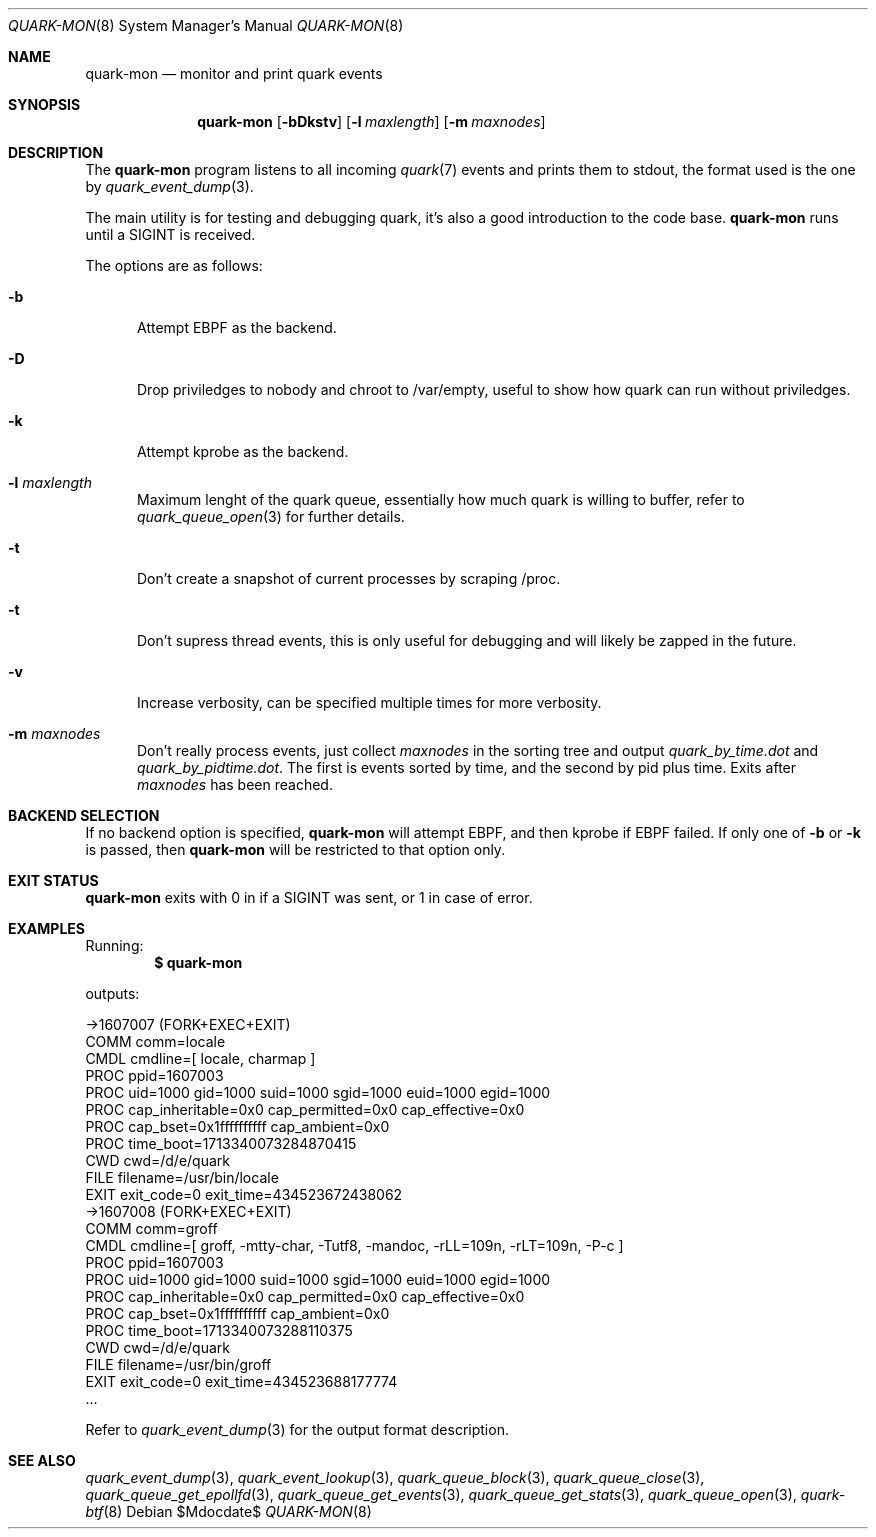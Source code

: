 .Dd $Mdocdate$
.Dt QUARK-MON 8
.Os
.Sh NAME
.Nm quark-mon
.Nd monitor and print quark events
.Sh SYNOPSIS
.Nm quark-mon
.Op Fl bDkstv
.Op Fl l Ar maxlength
.Op Fl m Ar maxnodes
.Sh DESCRIPTION
The
.Nm
program listens to all incoming
.Xr quark 7
events and prints them to stdout, the format used is the one by
.Xr quark_event_dump 3 .
.Pp
The main utility is for testing and debugging quark, it's also a good
introduction to the code base.
.Nm
runs until a SIGINT is received.
.Pp
The options are as follows:
.Bl -tag -width Dtb
.It Fl b
Attempt EBPF as the backend.
.It Fl D
Drop priviledges to nobody and chroot to /var/empty, useful to show how quark
can run without priviledges.
.It Fl k
Attempt kprobe as the backend.
.It Fl l Ar maxlength
Maximum lenght of the quark queue, essentially how much quark is willing to
buffer, refer to
.Xr quark_queue_open 3
for further details.
.It Fl t
Don't create a snapshot of current processes by scraping /proc.
.It Fl t
Don't supress thread events, this is only useful for debugging and will likely
be zapped in the future.
.It Fl v
Increase verbosity, can be specified multiple times for more verbosity.
.It Fl m Ar maxnodes
Don't really process events, just collect
.Ar maxnodes
in the sorting tree
and output
.Pa quark_by_time.dot
and
.Pa quark_by_pidtime.dot .
The first is events sorted by time, and the second by pid plus time.
Exits after
.Ar maxnodes
has been reached.
.El
.Sh BACKEND SELECTION
If no backend option is specified,
.Nm
will attempt EBPF, and then kprobe if EBPF failed.
If only one of
.Fl b
or
.Fl k
is passed, then
.Nm
will be restricted to that option only.
.Sh EXIT STATUS
.Nm
exits with 0 in if a SIGINT was sent, or 1 in case of error.
.Sh EXAMPLES
Running:
.Dl $ quark-mon
.Pp
outputs:
.Bd -literal
->1607007 (FORK+EXEC+EXIT)
  COMM  comm=locale
  CMDL  cmdline=[ locale, charmap ]
  PROC  ppid=1607003
  PROC  uid=1000 gid=1000 suid=1000 sgid=1000 euid=1000 egid=1000
  PROC  cap_inheritable=0x0 cap_permitted=0x0 cap_effective=0x0
  PROC  cap_bset=0x1ffffffffff cap_ambient=0x0
  PROC  time_boot=1713340073284870415
  CWD   cwd=/d/e/quark
  FILE  filename=/usr/bin/locale
  EXIT  exit_code=0 exit_time=434523672438062
->1607008 (FORK+EXEC+EXIT)
  COMM  comm=groff
  CMDL  cmdline=[ groff, -mtty-char, -Tutf8, -mandoc, -rLL=109n, -rLT=109n, -P-c ]
  PROC  ppid=1607003
  PROC  uid=1000 gid=1000 suid=1000 sgid=1000 euid=1000 egid=1000
  PROC  cap_inheritable=0x0 cap_permitted=0x0 cap_effective=0x0
  PROC  cap_bset=0x1ffffffffff cap_ambient=0x0
  PROC  time_boot=1713340073288110375
  CWD   cwd=/d/e/quark
  FILE  filename=/usr/bin/groff
  EXIT  exit_code=0 exit_time=434523688177774
  ...
.Ed
.Pp
Refer to
.Xr quark_event_dump 3
for the output format description.
.Sh SEE ALSO
.Xr quark_event_dump 3 ,
.Xr quark_event_lookup 3 ,
.Xr quark_queue_block 3 ,
.Xr quark_queue_close 3 ,
.Xr quark_queue_get_epollfd 3 ,
.Xr quark_queue_get_events 3 ,
.Xr quark_queue_get_stats 3 ,
.Xr quark_queue_open 3 ,
.Xr quark-btf 8
